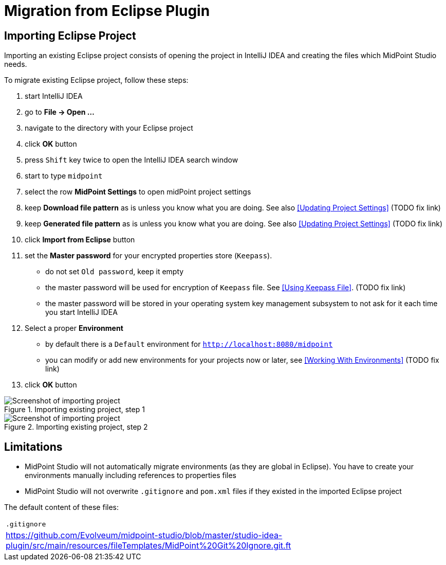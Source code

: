 = Migration from Eclipse Plugin
:page-toc: top

== Importing Eclipse Project

Importing an existing Eclipse project consists of opening the project in IntelliJ IDEA and creating the files which MidPoint Studio needs.

To migrate existing Eclipse project, follow these steps:

. start IntelliJ IDEA
. go to *File → Open ...*
. navigate to the directory with your Eclipse project
. click *OK* button
. press `Shift` key twice to open the IntelliJ IDEA search window
. start to type `midpoint`
. select the row *MidPoint Settings* to open midPoint project settings
. keep *Download file pattern* as is unless you know what you are doing. See also <<Updating Project Settings>> (TODO fix link)
. keep *Generated file pattern* as is unless you know what you are doing. See also <<Updating Project Settings>> (TODO fix link)
. click *Import from Eclipse* button
. set the *Master password* for your encrypted properties store (`Keepass`).
* do not set `Old password`, keep it empty
* the master password will be used for encryption of `Keepass` file. See <<Using Keepass File>>. (TODO fix link)
* the master password will be stored in your operating system key management subsystem to not ask for it each time you start IntelliJ IDEA
. Select a proper *Environment*
* by default there is a `Default` environment for `http://localhost:8080/midpoint`
* you can modify or add new environments for your projects now or later, see <<Working With Environments>> (TODO fix link)
. click *OK* button

.Importing existing project, step 1
image::import-from-eclipse-1.png[Screenshot of importing project, step 1]

.Importing existing project, step 2
image::import-from-eclipse-2.png[Screenshot of importing project, step 2]

== Limitations

* MidPoint Studio will not automatically migrate environments (as they are global in Eclipse). You have to create your environments manually including references to properties files
* MidPoint Studio will not overwrite `.gitignore` and `pom.xml` files if they existed in the imported Eclipse project

The default content of these files:

|===
^|`.gitignore`
|https://github.com/Evolveum/midpoint-studio/blob/master/studio-idea-plugin/src/main/resources/fileTemplates/MidPoint%20Git%20Ignore.git.ft
|===

